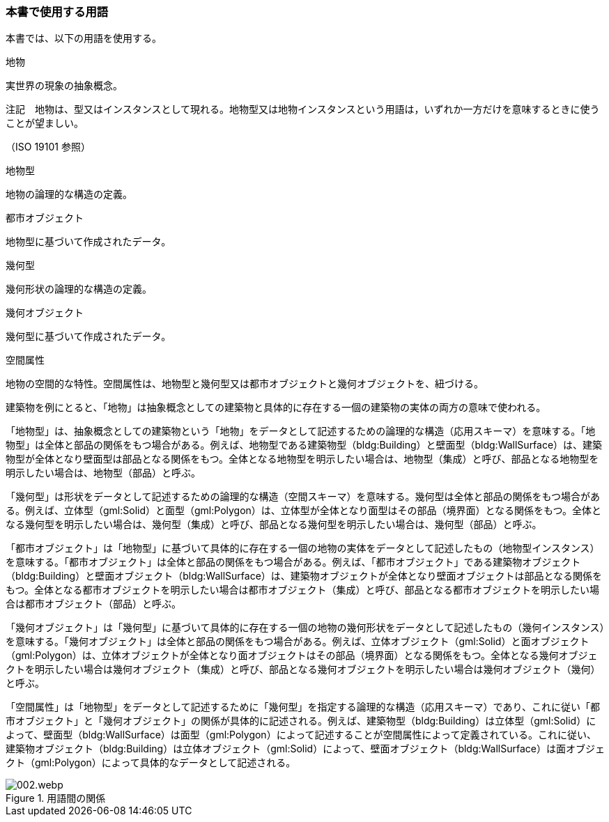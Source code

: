 [[toc0_04]]
=== 本書で使用する用語

本書では、以下の用語を使用する。

地物

実世界の現象の抽象概念。

注記　地物は、型又はインスタンスとして現れる。地物型又は地物インスタンスという用語は，いずれか一方だけを意味するときに使うことが望ましい。

（ISO 19101 参照）

地物型

地物の論理的な構造の定義。

都市オブジェクト

地物型に基づいて作成されたデータ。

幾何型

幾何形状の論理的な構造の定義。

幾何オブジェクト

幾何型に基づいて作成されたデータ。

空間属性

地物の空間的な特性。空間属性は、地物型と幾何型又は都市オブジェクトと幾何オブジェクトを、紐づける。

建築物を例にとると、「地物」は抽象概念としての建築物と具体的に存在する一個の建築物の実体の両方の意味で使われる。

「地物型」は、抽象概念としての建築物という「地物」をデータとして記述するための論理的な構造（応用スキーマ）を意味する。「地物型」は全体と部品の関係をもつ場合がある。例えば、地物型である建築物型（bldg:Building）と壁面型（bldg:WallSurface）は、建築物型が全体となり壁面型は部品となる関係をもつ。全体となる地物型を明示したい場合は、地物型（集成）と呼び、部品となる地物型を明示したい場合は、地物型（部品）と呼ぶ。

「幾何型」は形状をデータとして記述するための論理的な構造（空間スキーマ）を意味する。幾何型は全体と部品の関係をもつ場合がある。例えば、立体型（gml:Solid）と面型（gml:Polygon）は、立体型が全体となり面型はその部品（境界面）となる関係をもつ。全体となる幾何型を明示したい場合は、幾何型（集成）と呼び、部品となる幾何型を明示したい場合は、幾何型（部品）と呼ぶ。

「都市オブジェクト」は「地物型」に基づいて具体的に存在する一個の地物の実体をデータとして記述したもの（地物型インスタンス）を意味する。「都市オブジェクト」は全体と部品の関係をもつ場合がある。例えば、「都市オブジェクト」である建築物オブジェクト（bldg:Building）と壁面オブジェクト（bldg:WallSurface）は、建築物オブジェクトが全体となり壁面オブジェクトは部品となる関係をもつ。全体となる都市オブジェクトを明示したい場合は都市オブジェクト（集成）と呼び、部品となる都市オブジェクトを明示したい場合は都市オブジェクト（部品）と呼ぶ。

「幾何オブジェクト」は「幾何型」に基づいて具体的に存在する一個の地物の幾何形状をデータとして記述したもの（幾何インスタンス）を意味する。「幾何オブジェクト」は全体と部品の関係をもつ場合がある。例えば、立体オブジェクト（gml:Solid）と面オブジェクト（gml:Polygon）は、立体オブジェクトが全体となり面オブジェクトはその部品（境界面）となる関係をもつ。全体となる幾何オブジェクトを明示したい場合は幾何オブジェクト（集成）と呼び、部品となる幾何オブジェクトを明示したい場合は幾何オブジェクト（幾何）と呼ぶ。

「空間属性」は「地物型」をデータとして記述するために「幾何型」を指定する論理的な構造（応用スキーマ）であり、これに従い「都市オブジェクト」と「幾何オブジェクト」の関係が具体的に記述される。例えば、建築物型（bldg:Building）は立体型（gml:Solid）によって、壁面型（bldg:WallSurface）は面型（gml:Polygon）によって記述することが空間属性によって定義されている。これに従い、建築物オブジェクト（bldg:Building）は立体オブジェクト（gml:Solid）によって、壁面オブジェクト（bldg:WallSurface）は面オブジェクト（gml:Polygon）によって具体的なデータとして記述される。


.用語間の関係
image::images/002.webp.png[]

